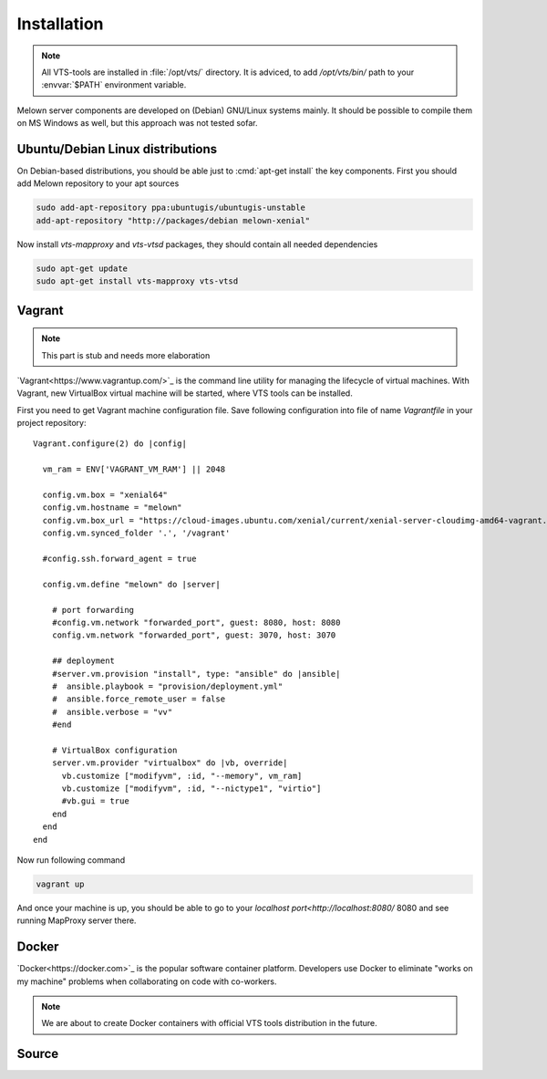 .. _installation:

************
Installation
************

.. note:: All VTS-tools are installed in :file:`/opt/vts/` directory. It is
        adviced, to add `/opt/vts/bin/` path to your :envvar:`$PATH` environment
        variable.

.. todo:: This section needs to be extended and updated

Melown server components are developed on (Debian) GNU/Linux systems mainly. It
should be possible to compile them on MS Windows as well, but this approach was
not tested sofar.

.. _installation-debian:
=================================
Ubuntu/Debian Linux distributions
=================================

.. todo:: move debian repository to public location

On Debian-based distributions, you should be able just to :cmd:`apt-get install`
the key components. First you should add Melown repository to your apt sources

.. code-block:: bash

    sudo add-apt-repository ppa:ubuntugis/ubuntugis-unstable
    add-apt-repository "http://packages/debian melown-xenial"

Now install `vts-mapproxy` and `vts-vtsd` packages, they should contain all
needed dependencies

.. code-block:: bash

    sudo apt-get update
    sudo apt-get install vts-mapproxy vts-vtsd

.. _installation-vagrant:

=======
Vagrant
=======

.. note:: This part is stub and needs more elaboration

`Vagrant<https://www.vagrantup.com/>`_  is the command line utility for managing
the lifecycle of virtual machines. With Vagrant, new VirtualBox virtual machine
will be started, where VTS tools can be installed.

.. todo:: Add missing provisioning to vagrant description, 

First you need to get Vagrant machine configuration file. Save following
configuration into file of name `Vagrantfile` in your project repository::

        Vagrant.configure(2) do |config|
          
          vm_ram = ENV['VAGRANT_VM_RAM'] || 2048
          
          config.vm.box = "xenial64"
          config.vm.hostname = "melown"
          config.vm.box_url = "https://cloud-images.ubuntu.com/xenial/current/xenial-server-cloudimg-amd64-vagrant.box"
          config.vm.synced_folder '.', '/vagrant'
          
          #config.ssh.forward_agent = true

          config.vm.define "melown" do |server|

            # port forwarding
            #config.vm.network "forwarded_port", guest: 8080, host: 8080
            config.vm.network "forwarded_port", guest: 3070, host: 3070

            ## deployment
            #server.vm.provision "install", type: "ansible" do |ansible|
            #  ansible.playbook = "provision/deployment.yml"
            #  ansible.force_remote_user = false
            #  ansible.verbose = "vv"
            #end

            # VirtualBox configuration
            server.vm.provider "virtualbox" do |vb, override|
              vb.customize ["modifyvm", :id, "--memory", vm_ram]
              vb.customize ["modifyvm", :id, "--nictype1", "virtio"]
              #vb.gui = true
            end  
          end
        end

Now run following command

.. code-block:: bash

    vagrant up

And once your machine is up, you should be able to go to your `localhost
port<http://localhost:8080/` 8080 and see running MapProxy server there.
    

.. _installation-docker::
======
Docker
======

`Docker<https://docker.com>`_ is the popular software container platform.
Developers use Docker to eliminate "works on my machine" problems when
collaborating on code with co-workers.

.. note:: We are about to create Docker containers with official VTS tools
        distribution in the future.

.. _installation-source:
======
Source
======

.. todo:: How to compile VTS server tools will be described in the future too.

